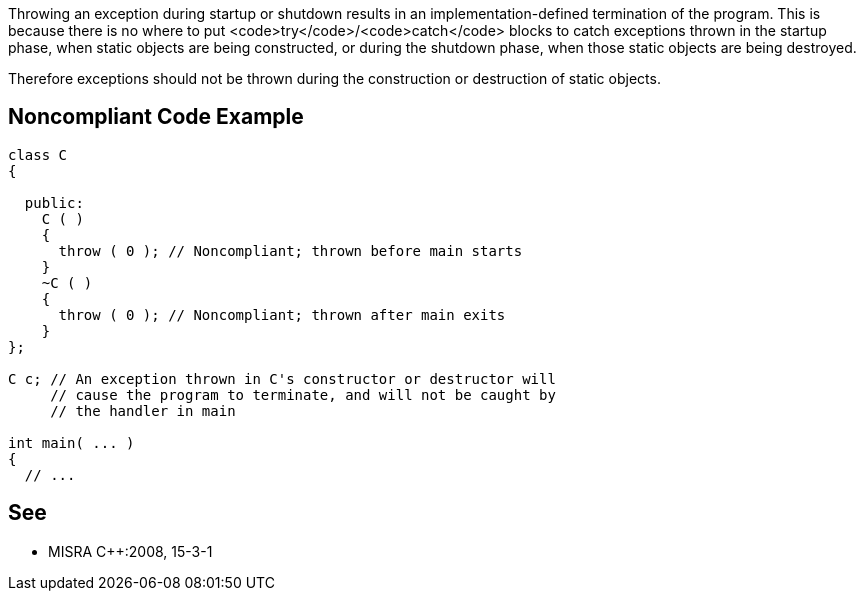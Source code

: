 Throwing an exception during startup or shutdown results in an implementation-defined termination of the program. This is because there is no where to put <code>try</code>/<code>catch</code> blocks to catch exceptions thrown in the startup phase, when static objects are being constructed, or during the shutdown phase, when those static objects are being destroyed.

Therefore exceptions should not be thrown during the construction or destruction of static objects.


== Noncompliant Code Example

----
class C 
{

  public: 
    C ( ) 
    {
      throw ( 0 ); // Noncompliant; thrown before main starts 
    }
    ~C ( ) 
    { 
      throw ( 0 ); // Noncompliant; thrown after main exits 
    } 
};

C c; // An exception thrown in C's constructor or destructor will 
     // cause the program to terminate, and will not be caught by 
     // the handler in main

int main( ... ) 
{ 
  // ...
----


== See

* MISRA C++:2008, 15-3-1

